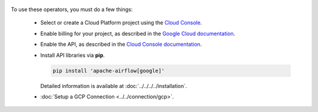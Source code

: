  .. Licensed to the Apache Software Foundation (ASF) under one
    or more contributor license agreements.  See the NOTICE file
    distributed with this work for additional information
    regarding copyright ownership.  The ASF licenses this file
    to you under the Apache License, Version 2.0 (the
    "License"); you may not use this file except in compliance
    with the License.  You may obtain a copy of the License at

 ..   http://www.apache.org/licenses/LICENSE-2.0

 .. Unless required by applicable law or agreed to in writing,
    software distributed under the License is distributed on an
    "AS IS" BASIS, WITHOUT WARRANTIES OR CONDITIONS OF ANY
    KIND, either express or implied.  See the License for the
    specific language governing permissions and limitations
    under the License.



To use these operators, you must do a few things:

  * Select or create a Cloud Platform project using the `Cloud Console <https://console.cloud.google.com/project>`__.
  * Enable billing for your project, as described in the `Google Cloud documentation <https://cloud.google.com/billing/docs/how-to/modify-project#enable_billing_for_a_project>`__.
  * Enable the API, as described in the `Cloud Console documentation <https://cloud.google.com/apis/docs/enable-disable-apis>`__.
  * Install API libraries via **pip**.

    .. code-block:: bash

      pip install 'apache-airflow[google]'

    Detailed information is available at :doc:`../../../../installation`.

  * :doc:`Setup a GCP Connection <../../connection/gcp>`.
